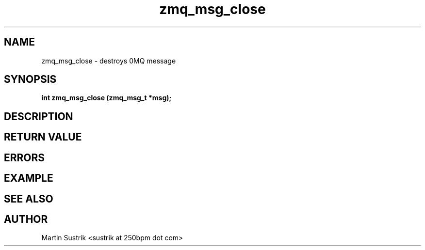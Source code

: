 .TH zmq_msg_close 3 "" "(c)2007-2009 FastMQ Inc." "0MQ User Manuals"
.SH NAME
zmq_msg_close \- destroys 0MQ message
.SH SYNOPSIS
.B int zmq_msg_close (zmq_msg_t *msg);
.SH DESCRIPTION
.SH RETURN VALUE
.SH ERRORS
.SH EXAMPLE
.SH SEE ALSO
.SH AUTHOR
Martin Sustrik <sustrik at 250bpm dot com>
